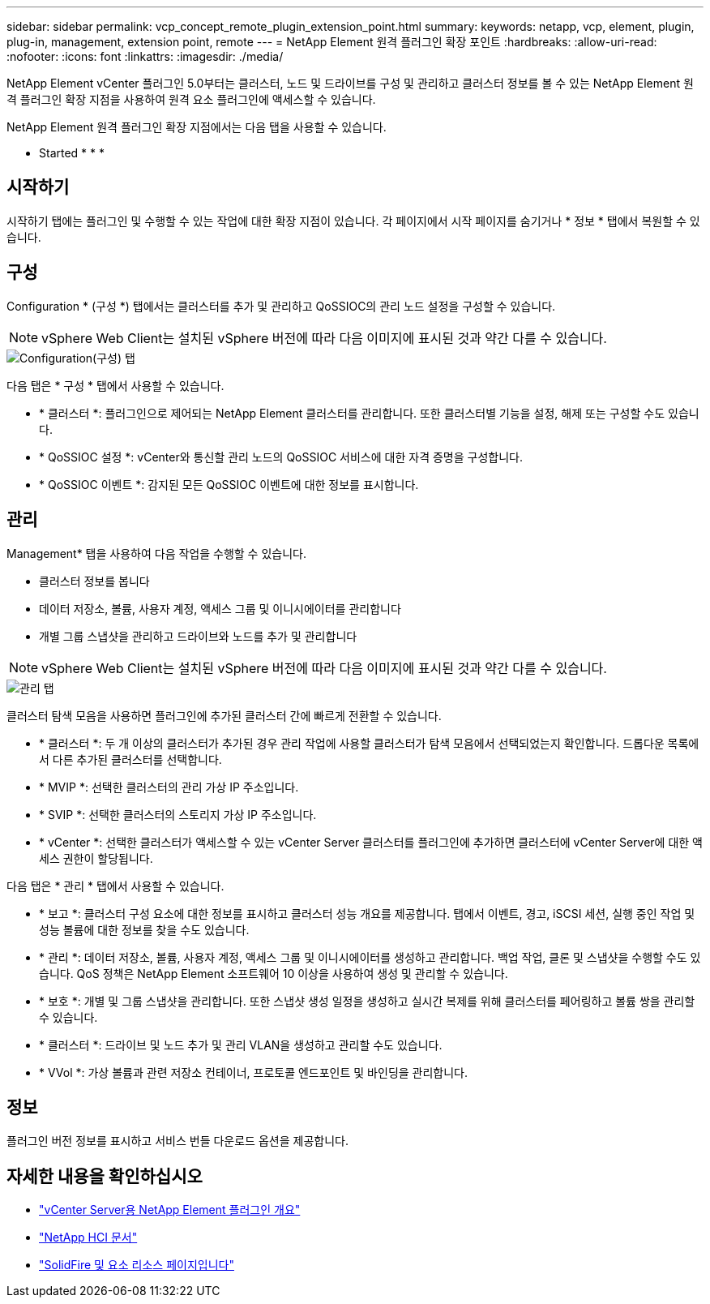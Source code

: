 ---
sidebar: sidebar 
permalink: vcp_concept_remote_plugin_extension_point.html 
summary:  
keywords: netapp, vcp, element, plugin, plug-in, management, extension point, remote 
---
= NetApp Element 원격 플러그인 확장 포인트
:hardbreaks:
:allow-uri-read: 
:nofooter: 
:icons: font
:linkattrs: 
:imagesdir: ./media/


[role="lead"]
NetApp Element vCenter 플러그인 5.0부터는 클러스터, 노드 및 드라이브를 구성 및 관리하고 클러스터 정보를 볼 수 있는 NetApp Element 원격 플러그인 확장 지점을 사용하여 원격 요소 플러그인에 액세스할 수 있습니다.

NetApp Element 원격 플러그인 확장 지점에서는 다음 탭을 사용할 수 있습니다.

*  Started
* 
* 
* 




== 시작하기

시작하기 탭에는 플러그인 및 수행할 수 있는 작업에 대한 확장 지점이 있습니다. 각 페이지에서 시작 페이지를 숨기거나 * 정보 * 탭에서 복원할 수 있습니다.



== 구성

Configuration * (구성 *) 탭에서는 클러스터를 추가 및 관리하고 QoSSIOC의 관리 노드 설정을 구성할 수 있습니다.


NOTE: vSphere Web Client는 설치된 vSphere 버전에 따라 다음 이미지에 표시된 것과 약간 다를 수 있습니다.

image::vcp_config_tab.png[Configuration(구성) 탭]

다음 탭은 * 구성 * 탭에서 사용할 수 있습니다.

* * 클러스터 *: 플러그인으로 제어되는 NetApp Element 클러스터를 관리합니다. 또한 클러스터별 기능을 설정, 해제 또는 구성할 수도 있습니다.
* * QoSSIOC 설정 *: vCenter와 통신할 관리 노드의 QoSSIOC 서비스에 대한 자격 증명을 구성합니다.
* * QoSSIOC 이벤트 *: 감지된 모든 QoSSIOC 이벤트에 대한 정보를 표시합니다.




== 관리

Management* 탭을 사용하여 다음 작업을 수행할 수 있습니다.

* 클러스터 정보를 봅니다
* 데이터 저장소, 볼륨, 사용자 계정, 액세스 그룹 및 이니시에이터를 관리합니다
* 개별 그룹 스냅샷을 관리하고 드라이브와 노드를 추가 및 관리합니다



NOTE: vSphere Web Client는 설치된 vSphere 버전에 따라 다음 이미지에 표시된 것과 약간 다를 수 있습니다.

image::vcp_management_tab.png[관리 탭]

클러스터 탐색 모음을 사용하면 플러그인에 추가된 클러스터 간에 빠르게 전환할 수 있습니다.

* * 클러스터 *: 두 개 이상의 클러스터가 추가된 경우 관리 작업에 사용할 클러스터가 탐색 모음에서 선택되었는지 확인합니다. 드롭다운 목록에서 다른 추가된 클러스터를 선택합니다.
* * MVIP *: 선택한 클러스터의 관리 가상 IP 주소입니다.
* * SVIP *: 선택한 클러스터의 스토리지 가상 IP 주소입니다.
* * vCenter *: 선택한 클러스터가 액세스할 수 있는 vCenter Server 클러스터를 플러그인에 추가하면 클러스터에 vCenter Server에 대한 액세스 권한이 할당됩니다.


다음 탭은 * 관리 * 탭에서 사용할 수 있습니다.

* * 보고 *: 클러스터 구성 요소에 대한 정보를 표시하고 클러스터 성능 개요를 제공합니다. 탭에서 이벤트, 경고, iSCSI 세션, 실행 중인 작업 및 성능 볼륨에 대한 정보를 찾을 수도 있습니다.
* * 관리 *: 데이터 저장소, 볼륨, 사용자 계정, 액세스 그룹 및 이니시에이터를 생성하고 관리합니다. 백업 작업, 클론 및 스냅샷을 수행할 수도 있습니다. QoS 정책은 NetApp Element 소프트웨어 10 이상을 사용하여 생성 및 관리할 수 있습니다.
* * 보호 *: 개별 및 그룹 스냅샷을 관리합니다. 또한 스냅샷 생성 일정을 생성하고 실시간 복제를 위해 클러스터를 페어링하고 볼륨 쌍을 관리할 수 있습니다.
* * 클러스터 *: 드라이브 및 노드 추가 및 관리 VLAN을 생성하고 관리할 수도 있습니다.
* * VVol *: 가상 볼륨과 관련 저장소 컨테이너, 프로토콜 엔드포인트 및 바인딩을 관리합니다.




== 정보

플러그인 버전 정보를 표시하고 서비스 번들 다운로드 옵션을 제공합니다.

[discrete]
== 자세한 내용을 확인하십시오

* link:concept_vcp_product_overview.html["vCenter Server용 NetApp Element 플러그인 개요"]
* https://docs.netapp.com/us-en/hci/index.html["NetApp HCI 문서"^]
* https://www.netapp.com/data-storage/solidfire/documentation["SolidFire 및 요소 리소스 페이지입니다"^]

